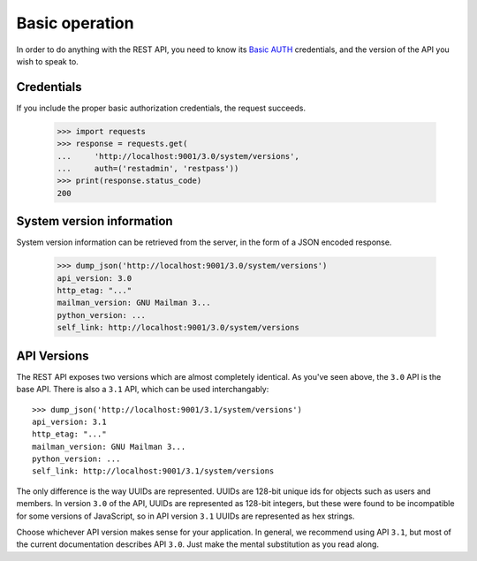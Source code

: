 =================
 Basic operation
=================

In order to do anything with the REST API, you need to know its `Basic AUTH`_
credentials, and the version of the API you wish to speak to.


Credentials
===========

If you include the proper basic authorization credentials, the request
succeeds.

    >>> import requests
    >>> response = requests.get(
    ...     'http://localhost:9001/3.0/system/versions',
    ...     auth=('restadmin', 'restpass'))
    >>> print(response.status_code)
    200


System version information
==========================

System version information can be retrieved from the server, in the form of a
JSON encoded response.

    >>> dump_json('http://localhost:9001/3.0/system/versions')
    api_version: 3.0
    http_etag: "..."
    mailman_version: GNU Mailman 3...
    python_version: ...
    self_link: http://localhost:9001/3.0/system/versions


API Versions
============

The REST API exposes two versions which are almost completely identical.  As
you've seen above, the ``3.0`` API is the base API.  There is also a ``3.1``
API, which can be used interchangably::

    >>> dump_json('http://localhost:9001/3.1/system/versions')
    api_version: 3.1
    http_etag: "..."
    mailman_version: GNU Mailman 3...
    python_version: ...
    self_link: http://localhost:9001/3.1/system/versions

The only difference is the way UUIDs are represented.  UUIDs are 128-bit
unique ids for objects such as users and members.  In version ``3.0`` of the
API, UUIDs are represented as 128-bit integers, but these were found to be
incompatible for some versions of JavaScript, so in API version ``3.1`` UUIDs
are represented as hex strings.

Choose whichever API version makes sense for your application.  In general, we
recommend using API ``3.1``, but most of the current documentation describes
API ``3.0``.  Just make the mental substitution as you read along.


.. _REST: http://en.wikipedia.org/wiki/REST
.. _`Basic AUTH`: https://en.wikipedia.org/wiki/Basic_auth
